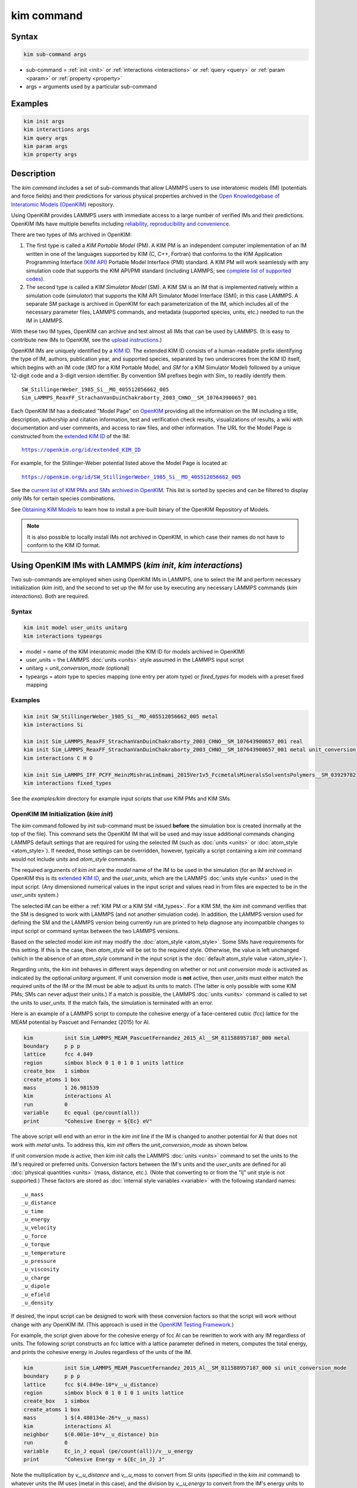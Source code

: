 .. index:: kim_commands

kim command
===========

Syntax
""""""

.. code-block:: LAMMPS

   kim sub-command args

* sub-command = :ref:`init <init>` or :ref:`interactions <interactions>` or
  :ref:`query <query>` or :ref:`param <param>` or :ref:`property <property>`

* args = arguments used by a particular sub-command

Examples
""""""""

.. code-block:: LAMMPS

   kim init args
   kim interactions args
   kim query args
   kim param args
   kim property args

.. _kim_description:

Description
"""""""""""

The *kim command* includes a set of sub-commands that allow LAMMPS users
to use interatomic models (IM) (potentials and force fields) and their predictions
for various physical properties archived in the
`Open Knowledgebase of Interatomic Models (OpenKIM) <https://openkim.org>`_ repository.

Using OpenKIM provides LAMMPS users with immediate access to a large number of
verified IMs and their predictions. OpenKIM IMs have multiple benefits including
`reliability, reproducibility and convenience <https://openkim.org/doc/overview/kim-features/>`_.

.. _IM_types:

There are two types of IMs archived in OpenKIM:

.. _PM_type:

1. The first type is called a *KIM Portable Model* (PM).  A KIM PM is an
   independent computer implementation of an IM written in one of the languages
   supported by KIM (C, C++, Fortran) that conforms to the KIM Application
   Programming Interface (`KIM API <https://openkim.org/kim-api/>`_) Portable
   Model Interface (PMI) standard.  A KIM PM will work seamlessly with any
   simulation code that supports the KIM API/PMI standard (including LAMMPS; see
   `complete list of supported codes <https://openkim.org/projects-using-kim/>`_).
2. The second type is called a *KIM Simulator Model* (SM).  A KIM SM is an IM
   that is implemented natively within a simulation code (\ *simulator*\ ) that
   supports the KIM API Simulator Model Interface (SMI); in this case LAMMPS.  A
   separate SM package is archived in OpenKIM for each parameterization of the
   IM, which includes all of the necessary parameter files, LAMMPS commands, and
   metadata (supported species, units, etc.) needed to run the IM in LAMMPS.

With these two IM types, OpenKIM can archive and test almost all IMs that can be
used by LAMMPS. (It is easy to contribute new IMs to OpenKIM, see the
`upload instructions <https://openkim.org/doc/repository/adding-content/>`_.)

OpenKIM IMs are uniquely identified by a
`KIM ID <https://openkim.org/doc/schema/kim-ids/>`_.
The extended KIM ID consists of
a human-readable prefix identifying the type of IM, authors, publication year,
and supported species, separated by two underscores from the KIM ID itself,
which begins with an IM code
(\ *MO* for a KIM Portable Model, and *SM* for a KIM Simulator Model)
followed by a unique 12-digit code and a 3-digit version identifier.
By convention SM prefixes begin with *Sim_* to readily identify them.

.. parsed-literal::

   SW_StillingerWeber_1985_Si__MO_405512056662_005
   Sim_LAMMPS_ReaxFF_StrachanVanDuinChakraborty_2003_CHNO__SM_107643900657_001

Each OpenKIM IM has a dedicated "Model Page" on `OpenKIM <https://openkim.org>`_
providing all the information on the IM including a title, description,
authorship and citation information, test and verification check results,
visualizations of results, a wiki with documentation and user comments, and
access to raw files, and other information.
The URL for the Model Page is constructed from the
`extended KIM ID <https://openkim.org/doc/schema/kim-ids/>`_ of the IM:

.. parsed-literal::

   https://openkim.org/id/extended_KIM_ID

For example, for the Stillinger-Weber potential listed above the Model Page is
located at:

.. parsed-literal::

   `https://openkim.org/id/SW_StillingerWeber_1985_Si__MO_405512056662_005 <https://openkim.org/id/SW_StillingerWeber_1985_Si__MO_405512056662_005>`_

See the
`current list of KIM PMs and SMs archived in OpenKIM <https://openkim.org/browse/models/by-species>`_.
This list is sorted by species and can be filtered to display only IMs for
certain species combinations.

See `Obtaining KIM Models <https://openkim.org/doc/usage/obtaining-models>`_ to
learn how to install a pre-built binary of the OpenKIM Repository of Models.

.. note::
   It is also possible to locally install IMs not archived in OpenKIM,
   in which case their names do not have to conform to the KIM ID format.

Using OpenKIM IMs with LAMMPS (*kim init*, *kim interactions*)
""""""""""""""""""""""""""""""""""""""""""""""""""""""""""""""""""

Two sub-commands are employed when using OpenKIM IMs in LAMMPS, one to select the
IM and perform necessary initialization (\ *kim init*\ ), and the second
to set up the IM for use by executing any necessary LAMMPS commands
(\ *kim interactions*\ ).  Both are required.

Syntax
------

.. code-block:: LAMMPS

   kim init model user_units unitarg
   kim interactions typeargs

.. _formatarg_options:

* model = name of the KIM interatomic model (the KIM ID for models archived in
  OpenKIM)
* user_units = the LAMMPS :doc:`units <units>` style assumed in the LAMMPS
  input script
* unitarg = *unit_conversion_mode* (optional)
* typeargs = atom type to species mapping (one entry per atom type) or
  *fixed_types* for models with a preset fixed mapping

Examples
--------

.. code-block:: LAMMPS

   kim init SW_StillingerWeber_1985_Si__MO_405512056662_005 metal
   kim interactions Si

   kim init Sim_LAMMPS_ReaxFF_StrachanVanDuinChakraborty_2003_CHNO__SM_107643900657_001 real
   kim init Sim_LAMMPS_ReaxFF_StrachanVanDuinChakraborty_2003_CHNO__SM_107643900657_001 metal unit_conversion_mode
   kim interactions C H O

   kim init Sim_LAMMPS_IFF_PCFF_HeinzMishraLinEmami_2015Ver1v5_FccmetalsMineralsSolventsPolymers__SM_039297821658_000 real
   kim interactions fixed_types


See the *examples/kim* directory for example input scripts that use KIM PMs
and KIM SMs.

.. _init:

OpenKIM IM Initialization (*kim init*)
--------------------------------------

The *kim* command followed by *init* sub-command must be issued **before**
the simulation box is created (normally at the top of the file).  This command
sets the OpenKIM IM that will be used and may issue additional commands changing
LAMMPS default settings that are required for using the selected IM (such as
:doc:`units <units>` or :doc:`atom_style <atom_style>`).  If needed, those
settings can be overridden, however, typically a script containing a *kim init*
command would not include *units* and *atom_style* commands.

The required arguments of *kim init* are the *model* name of the IM to be used
in the simulation (for an IM archived in OpenKIM this is its
`extended KIM ID <https://openkim.org/doc/schema/kim-ids/>`_, and the
*user_units*, which are the LAMMPS :doc:`units style <units>` used in the input
script. (Any dimensioned numerical values in the input script and values read in
from files are expected to be in the *user_units* system.)

The selected IM can be either a :ref:`KIM PM or a KIM SM <IM_types>`.  For a KIM
SM, the *kim init* command verifies that the SM is designed to work with LAMMPS
(and not another simulation code).  In addition, the LAMMPS version used for
defining the SM and the LAMMPS version being currently run are printed to help
diagnose any incompatible changes to input script or command syntax between the
two LAMMPS versions.

Based on the selected model *kim init* may modify the
:doc:`atom_style <atom_style>`.  Some SMs have requirements for this setting.
If this is the case, then *atom_style* will be set to the required style.
Otherwise, the value is left unchanged (which in the absence of an *atom_style*
command in the input script is the
:doc:`default atom_style value <atom_style>`).

Regarding units, the *kim init* behaves in different ways depending on whether
or not *unit conversion mode* is activated as indicated by the optional
*unitarg* argument.
If unit conversion mode is **not** active, then *user_units* must either match
the required units of the IM or the IM must be able to adjust its units to
match. (The latter is only possible with some KIM PMs; SMs can never adjust
their units.) If a match is possible, the LAMMPS :doc:`units <units>` command is
called to set the units to *user_units*\ .  If the match fails, the simulation is
terminated with an error.

Here is an example of a LAMMPS script to compute the cohesive energy of a
face-centered cubic (fcc) lattice for the MEAM potential by Pascuet and
Fernandez (2015) for Al.


.. code-block:: LAMMPS

   kim          init Sim_LAMMPS_MEAM_PascuetFernandez_2015_Al__SM_811588957187_000 metal
   boundary     p p p
   lattice      fcc 4.049
   region       simbox block 0 1 0 1 0 1 units lattice
   create_box   1 simbox
   create_atoms 1 box
   mass         1 26.981539
   kim          interactions Al
   run          0
   variable     Ec equal (pe/count(all))
   print        "Cohesive Energy = ${Ec} eV"

The above script will end with an error in the *kim init* line if the IM is
changed to another potential for Al that does not work with *metal* units.  To
address this, *kim init* offers the *unit_conversion_mode* as shown below.

If unit conversion mode *is* active, then *kim init* calls the LAMMPS
:doc:`units <units>` command to set the units to the IM's required or preferred
units.  Conversion factors between the IM's units and the *user_units* are
defined for all :doc:`physical quantities <units>` (mass, distance, etc.).
(Note that converting to or from the "lj" unit style is not supported.)
These factors are stored as :doc:`internal style variables <variable>` with the
following standard names:

.. parsed-literal::

   _u_mass
   _u_distance
   _u_time
   _u_energy
   _u_velocity
   _u_force
   _u_torque
   _u_temperature
   _u_pressure
   _u_viscosity
   _u_charge
   _u_dipole
   _u_efield
   _u_density

If desired, the input script can be designed to work with these conversion
factors so that the script will work without change with any OpenKIM IM.
(This approach is used in the
`OpenKIM Testing Framework <https://openkim.org/doc/evaluation/kim-tests/>`_.)

For example, the script given above for the cohesive energy of fcc Al can be
rewritten to work with any IM regardless of units.  The following script
constructs an fcc lattice with a lattice parameter defined in meters, computes
the total energy, and prints the cohesive energy in Joules regardless of the
units of the IM.

.. code-block:: LAMMPS

   kim          init Sim_LAMMPS_MEAM_PascuetFernandez_2015_Al__SM_811588957187_000 si unit_conversion_mode
   boundary     p p p
   lattice      fcc $(4.049e-10*v__u_distance)
   region       simbox block 0 1 0 1 0 1 units lattice
   create_box   1 simbox
   create_atoms 1 box
   mass         1 $(4.480134e-26*v__u_mass)
   kim          interactions Al
   neighbor     $(0.001e-10*v__u_distance) bin
   run          0
   variable     Ec_in_J equal (pe/count(all))/v__u_energy
   print        "Cohesive Energy = ${Ec_in_J} J"

Note the multiplication by `v__u_distance` and `v__u_mass` to convert from SI
units (specified in the *kim init* command) to whatever units the IM uses (metal
in this case), and the division by `v__u_energy` to convert from the IM's energy
units to SI units (Joule).  This script will work correctly for any IM for Al
(KIM PM or SM) selected by the *kim init* command.

Care must be taken to apply unit conversion to dimensional variables read in
from a file.  For example, if a configuration of atoms is read in from a dump
file using the :doc:`read_dump <read_dump>` command, the following can be done
to convert the box and all atomic positions to the correct units:


.. code-block:: LAMMPS

   change_box all x scale ${_u_distance} &
                  y scale ${_u_distance} &
                  z scale ${_u_distance} &
                  xy final $(xy*v__u_distance) &
                  xz final $(xz*v__u_distance) &
                  yz final $(yz*v__u_distance) &
                  remap

.. note::

   Unit conversion will only work if the conversion factors are placed in all
   appropriate places in the input script.  It is up to the user to do this
   correctly.
.. _interactions:

OpenKIM IM Execution (*kim interactions*)
-----------------------------------------

The second and final step in using an OpenKIM IM is to execute the
*kim interactions* command.  This command must be preceded by a *kim init*
command and a command that defines the number of atom types *N* (such as
:doc:`create_box <create_box>`).
The *kim interactions* command has one argument *typeargs*\ .  This argument
contains either a list of *N* chemical species, which defines a mapping between
atom types in LAMMPS to the available species in the OpenKIM IM, or the keyword
*fixed_types* for models that have a preset fixed mapping (i.e.  the mapping
between LAMMPS atom types and chemical species is defined by the model and
cannot be changed).  In the latter case, the user must consult the model
documentation to see how many atom types there are and how they map to the
chemical species.

For example, consider an OpenKIM IM that supports Si and C species.  If the
LAMMPS simulation has four atom types, where the first three are Si, and the
fourth is C, the following *kim interactions* command would be used:

.. code-block:: LAMMPS

   kim interactions Si Si Si C

Alternatively, for a model with a fixed mapping the command would be:

.. code-block:: LAMMPS

   kim interactions fixed_types

The *kim interactions* command performs all the necessary steps to set up the
OpenKIM IM selected in the *kim init* command.  The specific actions depend on
whether the IM is a KIM PM or a KIM SM.  For a KIM PM, a
:doc:`pair_style kim <pair_kim>` command is executed followed by the appropriate
*pair_coeff* command.  For example, for the Ercolessi and Adams (1994) KIM PM for
Al set by the following commands:

.. code-block:: LAMMPS

   kim init EAM_Dynamo_ErcolessiAdams_1994_Al__MO_123629422045_005 metal
   ...
   ...  box specification lines skipped
   ...
   kim interactions Al

the *kim interactions* command executes the following LAMMPS input commands:

.. code-block:: LAMMPS

   pair_style kim EAM_Dynamo_ErcolessiAdams_1994_Al__MO_123629422045_005
   pair_coeff * * Al

For a KIM SM, the generated input commands may be more complex and require that
LAMMPS is built with the required packages included for the type of potential
being used.  The set of commands to be executed is defined in the SM
specification file, which is part of the SM package.  For example, for the
Strachan et al.  (2003) ReaxFF SM set by the following commands:

.. code-block:: LAMMPS

   kim init Sim_LAMMPS_ReaxFF_StrachanVanDuinChakraborty_2003_CHNO__SM_107643900657_000 real
   ...
   ...  box specification lines skipped
   ...
   kim interactions C H N O

the *kim interactions* command executes the following LAMMPS input commands:

.. code-block:: LAMMPS

   pair_style reax/c lmp_control safezone 2.0 mincap 100
   pair_coeff * * ffield.reax.rdx C H N O
   fix reaxqeq all qeq/reax 1 0.0 10.0 1.0e-6 param.qeq

.. note::

    The files *lmp_control*, *ffield.reax.rdx* and *param.qeq* are specific to
    the Strachan et al.  (2003) ReaxFF parameterization and are archived as part
    of the SM package in OpenKIM.

.. note::

    Parameters like cutoff radii and charge tolerances, which have an effect on
    IM predictions, are also included in the SM definition ensuring
    reproducibility.

.. note::

   When using *kim init* and *kim interactions* to select and set up an OpenKIM
   IM, other LAMMPS commands for the same functions (such as pair_style,
   pair_coeff, bond_style, bond_coeff, fixes related to charge equilibration,
   etc.) should normally not appear in the input script.

.. note::

   Changing a periodic boundary to a non-periodic one, or in general using the
   :doc:`change_box <change_box>` command after the interactions are set via
   *kim interactions* or *pair_coeff* commands might affect some of the
   settings.  For example, SM models containing Coulombic terms in the
   interactions require different settings if a periodic boundary changes to a
   non-periodic one.  In these cases, *kim interactions* must be called again
   after the *change_box* command to provide the correct settings.

.. _query:

Using OpenKIM Web Queries in LAMMPS (*kim query*)
"""""""""""""""""""""""""""""""""""""""""""""""""

The *kim query* command performs a web query to retrieve the predictions of an
IM set by *kim init* for material properties archived in
`OpenKIM <https://openkim.org>`_.

Syntax
------

.. code-block:: LAMMPS

   kim query variable formatarg query_function queryargs

.. _formatarg_options:

* variable(s) = single name or list of names of (string style) LAMMPS
  variable(s) where a query result or parameter get result is stored.  Variables
  that do not exist will be created by the command
* formatarg = *list, split, or index* (optional):

  .. parsed-literal::

     *list* = returns a single string with a list of space separated values
            (e.g. "1.0 2.0 3.0"), which is placed in a LAMMPS variable as
            defined by the *variable* argument. [default]
     *split* = returns the values separately in new variables with names based
            on the prefix specified in *variable* and a number appended to
            indicate which element in the list of values is in the variable
     *index* = returns a variable style index that can be incremented via the
            next command.  This enables the construction of simple loops

* query_function = name of the OpenKIM web API query function to be used
* queryargs = a series of *keyword=value* pairs that represent the web query;
  supported keywords depend on the query function

Examples
--------

.. code-block:: LAMMPS

   kim query a0 get_lattice_constant_cubic crystal=[fcc] species=[Al] units=[angstrom]
   kim query model index get_available_models species=[Al] potential_type=[eam]

The result of the query is stored in one or more
:doc:`string style variables <variable>` as determined by the optional
*formatarg* argument.  For the "list"
setting of *formatarg* (or if *formatarg* is not specified), the result is
returned as a space-separated list of values in *variable*\ .  The *formatarg*
keyword "split" separates the result values into individual variables of the
form *prefix_I*, where *prefix* is set to the *kim query* *variable* argument
and *I* ranges from 1 to the number of returned values.  The number and order of
the returned values is determined by the type of query performed.  The
*formatarg* keyword "index" returns a :doc:`variable style index <variable>`
that can be incremented via the :doc:`next <next>` command.  This enables the
construction of simple loops over the returned values by the type of query
performed.

.. note::

   *kim query* only supports queries that return a single result or an array of
   values.  More complex queries that return a JSON structure are not currently
   supported.  An attempt to use *kim query* in such cases will generate an
   error.

The second required argument *query_function* is the name of the query function
to be called (e.g.  *get_lattice_constant_cubic*\ ).  All following
:doc:`arguments <Commands_parse>` are parameters handed over to the web query in
the format *keyword=value*\ , where *value* is always an array of one or more
comma-separated items in brackets.  The list of supported keywords and the type
and format of their values depend on the query function used.  The current list
of query functions is available on the OpenKIM webpage at
`https://openkim.org/doc/usage/kim-query <https://openkim.org/doc/usage/kim-query>`_.

.. note::

   All query functions, except *get_available_models*, require the
   *model* keyword, which identifies the IM whose predictions are being queried.
   *kim query* automatically generates the *model* keyword based on the IM set
   in by *kim init*, and it can be overwritten if specified as an argument to
   the *kim query*\ .  Where *kim init* is not specified, the *model* keyword
   must be provided as an argument to the *kim query*\ .

.. note::

   Each *query_function* is associated with a default method (implemented as a
   `KIM Test <https://openkim.org/doc/evaluation/kim-tests/>`_) used to compute
   this property.  In cases where there are multiple methods in OpenKIM for
   computing a property, a *method* keyword can be provided to select the method
   of choice.  See the
   `query documentation <https://openkim.org/doc/usage/kim-query>`_ to see which
   methods are available for a given *query_function*\ .

*kim query* Usage Examples and Further Clarifications
-----------------------------------------------------

The data obtained by *kim query* commands can be used as part of the setup or
analysis phases of LAMMPS simulations.  Some examples are given below.

**Define an equilibrium fcc crystal**

.. code-block:: LAMMPS

   kim      init EAM_Dynamo_ErcolessiAdams_1994_Al__MO_123629422045_005 metal
   boundary p p p
   kim      query a0 get_lattice_constant_cubic crystal=[fcc] species=[Al] units=[angstrom]
   lattice  fcc ${a0}
   ...

.. code-block:: LAMMPS

   units   metal
   kim     query a0 get_lattice_constant_cubic crystal=[fcc] species=[Al] units=[angstrom] model=[EAM_Dynamo_ErcolessiAdams_1994_Al__MO_123629422045_005]
   lattice fcc ${a0}
   ...

The *kim query* command retrieves from `OpenKIM <https://openkim.org>`_ the
equilibrium lattice constant predicted by the Ercolessi and Adams (1994)
potential for the fcc structure and places it in variable *a0*\ .  This variable
is then used on the next line to set up the crystal.  By using *kim query*, the
user is saved the trouble and possible error of tracking this value down, or of
having to perform an energy minimization to find the equilibrium lattice
constant.

.. note::

    In *unit_conversion_mode* the results obtained from a *kim query* would need
    to be converted to the appropriate units system.  For example, in the above
    script, the lattice command would need to be changed to:
    "lattice fcc $(v_a0*v__u_distance)".

**Define an equilibrium hcp crystal**

.. code-block:: LAMMPS

   kim      init EAM_Dynamo_MendelevAckland_2007v3_Zr__MO_004835508849_000 metal
   boundary p p p
   kim      query latconst split get_lattice_constant_hexagonal crystal=[hcp] species=[Zr] units=[angstrom]
   lattice  custom ${latconst_1} a1 0.5 -0.866025 0 a2 0.5 0.866025 0 a3 0 0 $(latconst_2/latconst_1) &
            basis 0.333333 0.666666 0.25 basis 0.666666 0.333333 0.75
   ...

In this case the *kim query* returns two arguments (since the hexagonal close
packed (hcp) structure has two independent lattice constants).  The *formatarg*
keyword "split" places the two values into the variables *latconst_1* and
*latconst_2*\ .  (These variables are created if they do not already exist.)

**Define a crystal at finite temperature accounting for thermal expansion**

.. code-block:: LAMMPS

   kim      init EAM_Dynamo_ErcolessiAdams_1994_Al__MO_123629422045_005 metal
   boundary p p p
   kim      query a0 get_lattice_constant_cubic crystal=[fcc] species=[Al] units=[angstrom]
   kim      query alpha get_linear_thermal_expansion_coefficient_cubic crystal=[fcc] species=[Al] units=[1/K] temperature=[293.15] temperature_units=[K]
   variable DeltaT equal 300
   lattice  fcc $(v_a0*v_alpha*v_DeltaT)
   ...

As in the previous example, the equilibrium lattice constant is obtained for the
Ercolessi and Adams (1994) potential.  However, in this case the crystal is
scaled to the appropriate lattice constant at room temperature (293.15 K) by
using the linear thermal expansion constant predicted by the potential.

.. note::

   When passing numerical values as arguments (as in the case of the temperature
   in the above example) it is also possible to pass a tolerance indicating how
   close to the value is considered a match.  If no tolerance is passed a default
   value is used.  If multiple results are returned (indicating that the
   tolerance is too large), *kim query* will return an error.  See the
   `query documentation <https://openkim.org/doc/usage/kim-query>`_ to see which
   numerical arguments and tolerances are available for a given
   *query_function*\ .

**Compute defect formation energy**

.. code-block:: LAMMPS

   kim      init EAM_Dynamo_ErcolessiAdams_1994_Al__MO_123629422045_005 metal
   ...
   ... Build fcc crystal containing some defect and compute the total energy
   ... which is stored in the variable *Etot*
   ...
   kim      query Ec get_cohesive_energy_cubic crystal=[fcc] species=[Al] units=[eV]
   variable Eform equal ${Etot} - count(all)*${Ec}
   ...

The defect formation energy *Eform* is computed by subtracting the ideal fcc
cohesive energy of the atoms in the system from *Etot*\ .  The ideal fcc
cohesive energy of the atoms is obtained from
`OpenKIM <https://openkim.org>`_ for the Ercolessi and Adams (1994) potential.

**Retrieve equilibrium fcc crystal of all EAM potentials that support a specific species**

.. code-block:: LAMMPS

   kim   query model index get_available_models species=[Al] potential_type=[eam]
   label model_loop
   kim   query latconst get_lattice_constant_cubic crystal=[fcc] species=[Al] units=[angstrom] model=[${model}]
   print "FCC lattice constant (${model} potential) = ${latconst}"
   ...
   ...   do something with current value of latconst
   ...
   next  model
   jump  SELF model_loop

In this example, the *index* mode of *formatarg* is used.  The first *kim query*
returns the list of all available EAM potentials that support the *Al* species
and archived in `OpenKIM <https://openkim.org>`_.  The result of the query
operation is stored in the LAMMPS variable *model* as an index *variable*\ .
This variable is used later to access the values one at a time within a loop as
shown in the example.  The second *kim query* command retrieves from
`OpenKIM <https://openkim.org>`_ the equilibrium lattice constant predicted by
each potential for the fcc structure and places it in variable *latconst*\ .

.. note::

   *kim query* commands return results archived in
   `OpenKIM <https://openkim.org>`_.  These results are obtained using programs
   for computing material properties (KIM Tests and KIM Test Drivers) that were
   contributed to OpenKIM.  In order to give credit to Test developers, the
   number of times results from these programs are queried is tracked.  No other
   information about the nature of the query or its source is recorded.


.. _param:

Accessing KIM Model Parameters from LAMMPS (*kim param*)
""""""""""""""""""""""""""""""""""""""""""""""""""""""""

All IMs are functional forms containing a set of parameters.  These parameters'
values are typically selected to best reproduce a training set of quantum
mechanical calculations or available experimental data.  For example, a
Lennard-Jones potential intended to model argon might have the values of its two
parameters, epsilon, and sigma, fit to the dimer dissociation energy or
thermodynamic properties at a critical point of the phase diagram.

Normally a user employing an IM should not modify its parameters since, as noted
above, these are selected to reproduce material properties.  However, there are
cases where accessing and modifying IM parameters is desired, such as for
assessing uncertainty, fitting an IM, or working with an ensemble of IMs.  As
explained :ref:`above <IM_types>`, IMs archived in OpenKIM are either Portable
Models (PMs) or Simulator Models (SMs).  KIM PMs are complete independent
implementations of an IM, whereas KIM SMs are wrappers to an IM implemented
within LAMMPS.  Two different mechanisms are provided for accessing IM parameters
in these two cases:

* For a KIM PM, the *kim param* command can be used to *get* and *set* the
  values of the PM's parameters as explained below.
* For a KIM SM, the user should consult the documentation page for the specific
  IM and follow instructions there for how to modify its parameters (if
  possible).

The *kim param get* and *kim param set* commands provide an interface to access
and change the parameters of a KIM PM that "publishes" its parameters and makes
them publicly available (see the
`KIM API documentation <https://kim-api.readthedocs.io/en/devel/features.html>`_
for details).

.. note::

   The *kim param set/get* command must be preceded by a *kim interactions*
   command (or alternatively by a *pair_style kim* and *pair_coeff* commands).
   The *kim param set* command may be used wherever a *pair_coeff* command may
   occur.

Syntax
------

.. code-block:: LAMMPS

   kim param get param_name index_range variable formatarg
   kim param set param_name index_range values

* param_name = name of a KIM portable model parameter (which is published by the
  PM and available for access). The specific string used to identify a parameter
  is defined by the PM.  For example, for the
  `Stillinger-Weber (SW) potential in OpenKIM <https://openkim.org/id/SW_StillingerWeber_1985_Si__MO_405512056662_005>`_,
  the parameter names are *A, B, p, q, sigma, gamma, cutoff, lambda, costheta0*
* index_range = KIM portable model parameter index range (an integer for a
  single element, or pair of integers separated by a colon for a range of
  elements)
* variable(s) = single name or list of names of (string style) LAMMPS
  variable(s) where a query result or parameter get result is stored.  Variables
  that do not exist will be created by the command
* formatarg = *list, split, or explicit* (optional):

  .. parsed-literal::

     *list* = returns a single string with a list of space separated values
            (e.g. "1.0 2.0 3.0"), which is placed in a LAMMPS variable as
            defined by the *variable* argument.
     *split* = returns the values separately in new variables with names based
            on the prefix specified in *variable* and a number appended to
            indicate which element in the list of values is in the variable
     *explicit* = returns the values separately in one more more variable names
            provided as arguments that precede *formatarg*\ . [default]
* values = new value(s) to replace the current value(s) of a KIM portable model
  parameter

.. note::

   The list of all the parameters that a PM exposes for access/mutation are
   automatically written to the lammps log file when *kim init* is called.

Each published parameter of a KIM PM takes the form of an array of numerical
values.  The array can contain one element for a single-valued parameter, or a
set of values.  For example, the
`multispecies SW potential for the Zn-Cd-Hg-S-Se-Te system <https://openkim.org/id/SW_ZhouWardMartin_2013_CdTeZnSeHgS__MO_503261197030_002>`_
has the same parameter names as the
`single-species SW potential <https://openkim.org/id/SW_StillingerWeber_1985_Si__MO_405512056662_005>`_,
but each parameter array contains 21 entries that correspond to the parameter
values used for each pairwise combination of the model's six supported species
(this model does not have parameters specific to individual ternary combinations
of its supported species).

The *index_range* argument may either be an integer referring to a specific
element within the array associated with the parameter specified by
*param_name*, or a pair of integers separated by a colon that refer to a slice
of this array.  In both cases, one-based indexing is used to refer to the
entries of the array.

The result of a *get* operation for a specific *index_range* is stored in
one or more :doc:`LAMMPS string style variables <variable>` as determined by the
optional *formatarg* argument :ref:`documented above. <formatarg_options>` If
not specified, the default for *formatarg* is "explicit" for the *kim param*
command.

For the case where the result is an array with multiple values (i.e.
*index_range* contains a range), the optional "split" or "explicit" *formatarg*
keywords can be used to separate the results into multiple variables; see the
examples below.  Multiple parameters can be retrieved with a single call to
*kim param get* by repeating the argument list following *get*\ .

For a *set* operation, the *values* argument contains the new value(s) for the
element(s) of the parameter specified by *index_range*\ .  For the case where
multiple values are being set, *values* contains a set of values separated by
spaces.  Multiple parameters can be set with a single call to *kim param set* by
repeating the argument list following *set*\ .

*kim param* Usage Examples and Further Clarifications
-----------------------------------------------------

Examples of getting and setting KIM PM parameters with further clarifications
are provided below.

**Getting a scalar parameter**

.. code-block:: LAMMPS

   kim init SW_StillingerWeber_1985_Si__MO_405512056662_005 metal
   ...
   kim interactions Si
   kim param get A 1 VARA

or

.. code-block:: LAMMPS

   ...
   pair_style kim SW_StillingerWeber_1985_Si__MO_405512056662_005
   pair_coeff * * Si
   kim param get A 1 VARA

In these cases, the value of the SW *A* parameter is retrieved and placed in the
LAMMPS variable *VARA*\ .  The variable *VARA* can be used in the remainder of
the input script in the same manner as any other LAMMPS variable.

**Getting multiple scalar parameters with a single call**

.. code-block:: LAMMPS

   ...
   kim interactions Si
   kim param get A 1 VARA B 1 VARB

In this example, it is shown how to retrieve the *A* and *B* parameters of the
SW potential and store them in the LAMMPS variables *VARA* and *VARB*\ .

**Getting a range of values from a parameter**

There are several options when getting a range of values from a parameter
determined by the *formatarg* argument.

.. code-block:: LAMMPS

   kim init SW_ZhouWardMartin_2013_CdTeZnSeHgS__MO_503261197030_002 metal
   ...
   kim interactions Te Zn Se
   kim param get lambda 7:9 LAM_TeTe LAM_TeZn LAM_TeSe

In this case, *formatarg* is not specified and therefore the default
"explicit" mode is used. (The behavior would be the same if the word
*explicit* were added after *LAM_TeSe*\ .) Elements 7, 8 and 9 of parameter
lambda retrieved by the *get* operation are placed in the LAMMPS variables
*LAM_TeTe*, *LAM_TeZn* and *LAM_TeSe*, respectively.

.. note::

   In the above example, elements 7-9 of the lambda parameter correspond to
   Te-Te, Te-Zm and Te-Se interactions.  This can be determined by visiting the
   `model page for the specified potential <https://openkim.org/id/SW_ZhouWardMartin_2013_CdTeZnSeHgS__MO_503261197030_002>`_
   and looking at its parameter file linked to at the bottom of the page (file
   with .param ending) and consulting the README documentation provided with the
   driver for the PM being used.  A link to the driver is provided at the top of
   the model page.

.. code-block:: LAMMPS

   ...
   kim      interactions Te Zn Se
   kim      param get lambda 15:17 LAMS list
   variable LAM_VALUE index ${LAMS}
   label    loop_on_lambda
   ...
   ...      do something with the current value of lambda
   ...
   next     LAM_VALUE
   jump     SELF loop_on_lambda

In this case, the "list" mode of *formatarg* is used.  The result of the *get*
operation is stored in the LAMMPS variable *LAMS* as a string containing the
three retrieved values separated by spaces, e.g "1.0 2.0 3.0".  This can be used
in LAMMPS with an *index* variable to access the values one at a time within a
loop as shown in the example.  At each iteration of the loop *LAM_VALUE* contains
the current value of lambda.

.. code-block:: LAMMPS

   ...
   kim interactions Te Zn Se
   kim param get lambda 15:17 LAM split

In this case, the "split" mode of *formatarg* is used.  The three values
retrieved by the *get* operation are stored in the three LAMMPS variables
*LAM_15*, *LAM_16* and *LAM_17*\ .  The provided name "LAM" is used as prefix and
the location in the lambda array is appended to create the variable names.

**Setting a scalar parameter**

.. code-block:: LAMMPS

   kim init SW_StillingerWeber_1985_Si__MO_405512056662_005 metal
   ...
   kim interactions Si
   kim param set gamma 1 2.6

Here, the SW potential's gamma parameter is set to 2.6.  Note that the *get*
and *set* commands work together, so that a *get* following a *set* operation
will return the new value that was set.  For example,

.. code-block:: LAMMPS

   ...
   kim interactions Si
   kim param get gamma 1 ORIG_GAMMA
   kim param set gamma 1 2.6
   kim param get gamma 1 NEW_GAMMA
   ...
   print "original gamma = ${ORIG_GAMMA}, new gamma = ${NEW_GAMMA}"

Here, *ORIG_GAMMA* will contain the original gamma value for the SW potential,
while *NEW_GAMMA* will contain the value 2.6.

**Setting multiple scalar parameters with a single call**

.. code-block:: LAMMPS

   kim      init SW_ZhouWardMartin_2013_CdTeZnSeHgS__MO_503261197030_002 metal
   ...
   kim      interactions Cd Te
   variable VARG equal 2.6
   variable VARS equal 2.0951
   kim      param set gamma 1 ${VARG} sigma 3 ${VARS}

In this case, the first element of the *gamma* parameter and third element of
the *sigma* parameter are set to 2.6 and 2.0951, respectively.  This example
also shows how LAMMPS variables can be used when setting parameters.

**Setting a range of values of a parameter**

.. code-block:: LAMMPS

   kim init SW_ZhouWardMartin_2013_CdTeZnSeHgS__MO_503261197030_002 metal
   ...
   kim interactions Cd Te Zn Se Hg S
   kim param set sigma 2:6 2.35214 2.23869 2.04516 2.43269 1.80415

In this case, elements 2 through 6 of the parameter *sigma* are set to the
values 2.35214, 2.23869, 2.04516, 2.43269 and 1.80415 in order.

.. _property:

Writing material properties in standard KIM Property Instance format (*kim property*)
"""""""""""""""""""""""""""""""""""""""""""""""""""""""""""""""""""""""""""""""""""""

The OpenKIM system includes a
collection of Tests (material property calculation codes), Models (interatomic
potentials), Predictions, and Reference Data (DFT or experiments).  Specifically,
a KIM Test is a computation that when coupled with a KIM Model generates the
prediction of that model for a specific material property rigorously defined by
a KIM Property Definition (see the
`KIM Properties Framework <https://openkim.org/doc/schema/properties-framework/>`__
for further details).  A prediction of a material property for a given model is a
specific numerical realization of a property definition, referred to as a
"Property Instance." The objective of the *kim property* command is to make it
easy to output material properties in a standardized, machine readable, format
that can be easily ingested by other programs.  Additionally, it aims to make it
as easy as possible to convert a LAMMPS script that computes a material property
into a KIM Test that can then be uploaded to
`openkim.org <https://openkim.org>`_

A developer interested in creating a KIM Test using a LAMMPS script should first
determine whether a property definition that applies to their calculation
already exists in OpenKIM by searching the `properties page
<https://openkim.org/properties>`_.  If none exists, it is possible to use a
locally defined property definition contained in a file until it can be
uploaded to the official repository (see below).  Once one or more applicable
property definitions have been identified, the *kim property create*,
*kim property modify*, *kim property remove*, and *kim property destroy*,
commands provide an interface to create, set, modify, remove, and destroy
instances of them within a LAMMPS script.

Syntax
------

.. code-block:: LAMMPS

   kim property create  instance_id property_id
   kim property modify  instance_id key key_name key_name_key key_name_value
   kim property remove  instance_id key key_name
   kim property destroy instance_id
   kim property dump    file

* instance_id = a positive integer identifying the KIM property instance;
  (note that the results file can contain multiple property instances)
* property_id = identifier of a
  `KIM Property Definition <https://openkim.org/properties>`_, which can be (1)
  a property short name, (2) the full unique ID of the property (including the
  contributor and date), (3) a file name corresponding to a local property
  definition file
* key_name = one of the keys belonging to the specified KIM property definition
* key_name_key = a key belonging to a key-value pair (standardized in the
  `KIM Properties Framework <https://openkim.org/doc/schema/properties-framework>`__)
* key_name_value = value to be associated with a key_name_key in a key-value
  pair
* file = name of a file to write the currently defined set of KIM property
  instances to

Examples of each of the three *property_id* cases are shown below,

.. code-block:: LAMMPS

   kim property create 1 atomic-mass
   kim property create 2 cohesive-energy-relation-cubic-crystal

.. code-block:: LAMMPS

   kim property create 1 tag:brunnels@noreply.openkim.org,2016-05-11:property/atomic-mass
   kim property create 2 tag:staff@noreply.openkim.org,2014-04-15:property/cohesive-energy-relation-cubic-crystal

.. code-block:: LAMMPS

   kim property create 1 new-property.edn
   kim property create 2 /home/mary/marys-kim-properties/dissociation-energy.edn

In the last example, "new-property.edn" and
"/home/mary/marys-kim-properties/dissociation-energy.edn" are the names of files
that contain user-defined (local) property definitions.

A KIM property instance takes the form of a "map," i.e. a set of key-value
pairs akin to Perl's hash, Python's dictionary, or Java's Hashtable.  It
consists of a set of property key names, each of which is referred to here by
the *key_name* argument, that are defined as part of the relevant KIM Property
Definition and include only lowercase alphanumeric characters and dashes.  The
value paired with each property key is itself a map whose possible keys are
defined as part of the `KIM Properties Framework
<https://openkim.org/doc/schema/properties-framework>`__; these keys are
referred to by the *key_name_key* argument and their associated values by the
*key_name_value* argument.  These values may either be scalars or arrays,
as stipulated in the property definition.

.. note::

    Each map assigned to a *key_name* must contain the *key_name_key*
    "source-value" and an associated *key_name_value* of the appropriate
    type (as defined in the relevant KIM Property Definition).  For keys that are
    defined as having physical units, the "source-unit" *key_name_key* must also
    be given a string value recognized by
    `GNU units <https://www.gnu.org/software/units/>`_.

Once a *kim property create* command has been given to instantiate a property
instance, maps associated with the property's keys can be edited using the
*kim property modify* command.  In using this command, the special keyword
"key" should be given, followed by the property key name and the key-value pair
in the map associated with the key that is to be set.  For example, the
`atomic-mass <https://openkim.org/properties/show/2016-05-11/brunnels@noreply.openkim.org/atomic-mass>`_
property definition consists of two property keys named "mass" and "species."
An instance of this property could be created like so:

.. code-block:: LAMMPS

   kim property create 1 atomic-mass
   kim property modify 1 key species source-value Al
   kim property modify 1 key mass    source-value 26.98154
   kim property modify 1 key mass    source-unit amu

or, equivalently,

.. code-block:: LAMMPS

   kim property create 1 atomic-mass
   kim property modify 1 key species source-value Al       &
                         key mass    source-value 26.98154 &
                                     source-unit  amu

*kim property* Usage Examples and Further Clarifications
--------------------------------------------------------

**Create**

.. code-block:: LAMMPS

   kim property create instance_id property_id

The *kim property create* command takes as input a property instance ID and the
property definition name, and creates an initial empty property instance data
structure.  For example,

.. code-block:: LAMMPS

   kim property create 1 atomic-mass
   kim property create 2 cohesive-energy-relation-cubic-crystal

creates an empty property instance of the "atomic-mass" property definition
with instance ID 1 and an empty instance of the
"cohesive-energy-relation-cubic-crystal" property with ID 2.  A list of
published property definitions in OpenKIM can be found on the `properties page
<https://openkim.org/properties>`_.

One can also provide the name of a file in the current working directory or the
path of a file containing a valid property definition.  For example,

.. code-block:: LAMMPS

   kim property create 1 new-property.edn

where "new-property.edn" refers to a file name containing a new property
definition that does not exist in OpenKIM.

If the *property_id* given cannot be found in OpenKIM and no file of this name
containing a valid property definition can be found, this command will produce
an error with an appropriate message.  Calling *kim property create* with the
same instance ID multiple times will also produce an error.

**Modify**

.. code-block:: LAMMPS

   kim property modify instance_id key key_name key_name_key key_name_value

The *kim property modify* command incrementally builds the property instance
by receiving property definition keys along with associated arguments.  Each
*key_name* is associated with a map containing one or more key-value pairs (in
the form of *key_name_key*-*key_name_value* pairs).  For example,

.. code-block:: LAMMPS

   kim property modify 1 key species source-value Al
   kim property modify 1 key mass    source-value 26.98154
   kim property modify 1 key mass    source-unit  amu

where the special keyword "key" is followed by a *key_name* ("species" or
"mass" in the above) and one or more key-value pairs.  These key-value pairs
may continue until either another "key" keyword is given or the end of the
command line is reached.  Thus, the above could equivalently be written as

.. code-block:: LAMMPS

   kim property modify 1 key species source-value Al       &
                         key mass    source-value 26.98154 &
                         key mass    source-unit  amu

As an example of modifying multiple key-value pairs belonging to the map of a
single property key, the following command modifies the map of the
"cohesive-potential-energy" property key to contain the key "source-unit" which
is assigned a value of "eV" and the key "digits" which is assigned a value of
5,

.. code-block:: LAMMPS

   kim property modify 2 key cohesive-potential-energy source-unit eV digits 5

.. note::

    The relevant data types of the values in the map are handled automatically
    based on the specification of the key in the KIM Property Definition.  In
    the example above, this means that the value "eV" will automatically be
    interpreted as a string while the value 5 will be interpreted as an integer.

The values contained in maps can either be scalars, as in all of the examples
above, or arrays depending on which is stipulated in the corresponding Property
Definition.  For one-dimensional arrays, a single one-based index must be
supplied that indicates which element of the array is to be modified.  For
multidimensional arrays, multiple indices must be given depending on the
dimensionality of the array.

.. note::

   All array indexing used by *kim property modify* is one-based, i.e. the
   indices are enumerated 1, 2, 3, ...

.. note::

   The dimensionality of arrays are defined in the the corresponding Property
   Definition.  The extent of each dimension of an array can either be a
   specific finite number or indefinite and determined at run time.  If
   an array has a fixed extent, attempting to modify an out-of-range index will
   fail with an error message.

For example, the "species" property key of the
`cohesive-energy-relation-cubic-crystal
<https://openkim.org/properties/show/2014-04-15/staff@noreply.openkim.org/cohesive-energy-relation-cubic-crystal>`_
property is a one-dimensional array that can contain any number of entries
based on the number of atoms in the unit cell of a given cubic crystal.  To
assign an array containing the string "Al" four times to the "source-value" key
of the "species" property key, we can do so by issuing:

.. code-block:: LAMMPS

   kim property modify 2 key species source-value 1 Al
   kim property modify 2 key species source-value 2 Al
   kim property modify 2 key species source-value 3 Al
   kim property modify 2 key species source-value 4 Al

.. note::

    No declaration of the number of elements in this array was given;
    *kim property modify* will automatically handle memory management to allow
    an arbitrary number of elements to be added to the array.

.. note::

   In the event that *kim property modify* is used to set the value of an
   array index without having set the values of all lesser indices, they will
   be assigned default values based on the data type associated with the key in
   the map:

   .. table_from_list::
      :columns: 2

      * Data type
      * Default value
      * int
      * 0
      * float
      * 0.0
      * string
      * \"\"
      * file
      * \"\"

   For example, doing the following:

   .. code-block:: LAMMPS

      kim property create 2 cohesive-energy-relation-cubic-crystal
      kim property modify 2 key species source-value 4 Al

   will result in the "source-value" key in the map for the property key
   "species" being assigned the array ["", "", "", "Al"].

For convenience, the index argument provided may refer to an inclusive range of
indices by specifying two integers separated by a colon (the first integer must
be less than or equal to the second integer, and no whitespace should be
included).  Thus, the snippet above could equivalently be written:

.. code-block:: LAMMPS

   kim property modify 2 key species source-value 1:4 Al Al Al Al

Calling this command with a non-positive index, e.g.
``kim property modify 2 key species source-value 0 Al``, or an incorrect
number of input arguments, e.g.
``kim property modify 2 key species source-value 1:4 Al Al``, will result in an
error.

As an example of modifying multidimensional arrays, consider the "basis-atoms"
key in the `cohesive-energy-relation-cubic-crystal
<https://openkim.org/properties/show/2014-04-15/staff@noreply.openkim.org/cohesive-energy-relation-cubic-crystal>`_
property definition.  This is a two-dimensional array containing the fractional
coordinates of atoms in the unit cell of the cubic crystal.  In the case of,
e.g. a conventional fcc unit cell, the "source-value" key in the map associated
with this key should be assigned the following value:

.. code-block:: LAMMPS

   [[0.0, 0.0, 0.0],
    [0.5, 0.5, 0.0],
    [0.5, 0.0, 0.5],
    [0.0, 0.5, 0.5]]

While each of the twelve components could be set individually, we can instead set
each row at a time using colon notation:

.. code-block:: LAMMPS

   kim property modify 2 key basis-atom-coordinates source-value 1 1:3 0.0 0.0 0.0
   kim property modify 2 key basis-atom-coordinates source-value 2 1:3 0.5 0.5 0.0
   kim property modify 2 key basis-atom-coordinates source-value 3 1:3 0.5 0.0 0.5
   kim property modify 2 key basis-atom-coordinates source-value 4 1:3 0.0 0.5 0.5

Where the first index given refers to a row and the second index refers to a
column.  We could, instead, choose to set each column at a time like so:

.. code-block:: LAMMPS

   kim property modify 2 key basis-atom-coordinates source-value 1:4 1 0.0 0.5 0.5 0.0 &
                         key basis-atom-coordinates source-value 1:4 2 0.0 0.5 0.0 0.5 &
                         key basis-atom-coordinates source-value 1:4 3 0.0 0.0 0.5 0.5

.. note::

   Multiple calls of *kim property modify* made for the same instance ID
   can be combined into a single invocation, meaning the following are
   both valid:

   .. code-block:: LAMMPS

      kim property modify 2 key basis-atom-coordinates source-value 1 1:3 0.0 0.0 0.0 &
                            key basis-atom-coordinates source-value 2 1:3 0.5 0.5 0.0 &
                            key basis-atom-coordinates source-value 3 1:3 0.5 0.0 0.5 &
                            key basis-atom-coordinates source-value 4 1:3 0.0 0.5 0.5

   .. code-block:: LAMMPS

      kim property modify 2 key short-name source-value 1 fcc                         &
                            key species source-value 1:4 Al Al Al Al                  &
                            key a source-value 1:5 3.9149 4.0000 4.032 4.0817 4.1602  &
                                  source-unit angstrom                                &
                                  digits 5                                            &
                            key basis-atom-coordinates source-value 1 1:3 0.0 0.0 0.0 &
                            key basis-atom-coordinates source-value 2 1:3 0.5 0.5 0.0 &
                            key basis-atom-coordinates source-value 3 1:3 0.5 0.0 0.5 &
                            key basis-atom-coordinates source-value 4 1:3 0.0 0.5 0.5

.. note::

   For multidimensional arrays, only one colon-separated range is allowed
   in the index listing.  Therefore,

   .. code-block:: LAMMPS

      kim property modify 2 key basis-atom-coordinates 1 1:3 0.0 0.0 0.0

   is valid but

   .. code-block:: LAMMPS

      kim property modify 2 key basis-atom-coordinates 1:2 1:3 0.0 0.0 0.0 0.0 0.0 0.0

   is not.

.. note::

   After one sets a value in a map with the *kim property modify* command,
   additional calls will overwrite the previous value.

**Remove**

.. code-block:: LAMMPS

   kim property remove instance_id key key_name

The *kim property remove* command can be used to remove a property key from a
property instance.  For example,

.. code-block:: LAMMPS

   kim property remove 2 key basis-atom-coordinates

**Destroy**

.. code-block:: LAMMPS

   kim property destroy instance_id

The *kim property destroy* command deletes a previously created property
instance ID.  For example,

.. code-block:: LAMMPS

   kim property destroy 2

.. note::

    If this command is called with an instance ID that does not exist, no
    error is raised.

**Dump**

The *kim property dump*  command can be used to write the content of all
currently defined property instances to a file:

.. code-block:: LAMMPS

   kim property dump file

For example,

.. code-block:: LAMMPS

   kim property dump results.edn

.. note::

    Issuing the *kim property dump* command clears all existing property
    instances from memory.

Citation of OpenKIM IMs
"""""""""""""""""""""""

When publishing results obtained using OpenKIM IMs researchers are requested
to cite the OpenKIM project :ref:`(Tadmor) <kim-mainpaper>`, KIM API
:ref:`(Elliott) <kim-api>`, and the specific IM codes used in the simulations,
in addition to the relevant scientific references for the IM. The citation
format for an IM is displayed on its page on
`OpenKIM <https://openkim.org>`_ along with the corresponding BibTex file, and
is automatically added to the LAMMPS citation reminder.

Citing the IM software (KIM infrastructure and specific PM or SM codes) used in
the simulation gives credit to the researchers who developed them and enables
open source efforts like OpenKIM to function.

Restrictions
""""""""""""

The *kim* command is part of the KIM package.  It is only enabled if LAMMPS is
built with that package.  A requirement for the KIM package, is the KIM API
library that must be downloaded from the
`OpenKIM website <https://openkim.org/kim-api/>`_ and installed before LAMMPS is
compiled.  When installing LAMMPS from binary, the kim-api package is a
dependency that is automatically downloaded and installed.  The *kim query*
command requires the *libcurl* library to be installed.  The *kim property*
command requires *Python* 3.6 or later and the *kim-property* python package to
be installed.  See the KIM section of the
:doc:`Packages details <Packages_details>` for details.

Furthermore, when using *kim* command to run KIM SMs, any packages required by
the native potential being used or other commands or fixes that it invokes must
be installed.

Related commands
""""""""""""""""

:doc:`pair_style kim <pair_kim>`

----------

.. _kim-mainpaper:

**(Tadmor)** Tadmor, Elliott, Sethna, Miller and Becker, JOM, 63, 17 (2011).
doi: `https://doi.org/10.1007/s11837-011-0102-6 <https://doi.org/10.1007/s11837-011-0102-6>`_

.. _kim-api:

**(Elliott)** Elliott, Tadmor and Bernstein, `https://openkim.org/kim-api <https://openkim.org/kim-api>`_ (2011)
doi: `https://doi.org/10.25950/FF8F563A <https://doi.org/10.25950/FF8F563A>`_
